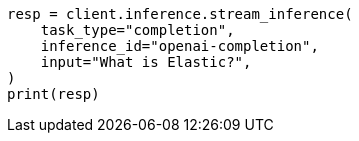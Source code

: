 // This file is autogenerated, DO NOT EDIT
// inference/stream-inference.asciidoc:92

[source, python]
----
resp = client.inference.stream_inference(
    task_type="completion",
    inference_id="openai-completion",
    input="What is Elastic?",
)
print(resp)
----

